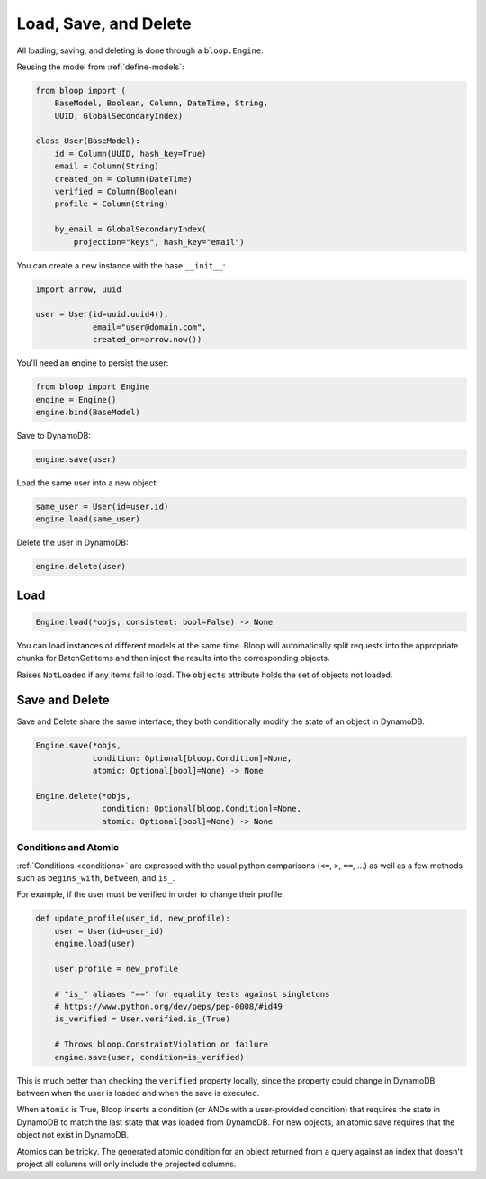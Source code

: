 Load, Save, and Delete
^^^^^^^^^^^^^^^^^^^^^^

All loading, saving, and deleting is done through a ``bloop.Engine``.

Reusing the model from :ref:`define-models`:

.. code-block:: python

    from bloop import (
        BaseModel, Boolean, Column, DateTime, String,
        UUID, GlobalSecondaryIndex)

    class User(BaseModel):
        id = Column(UUID, hash_key=True)
        email = Column(String)
        created_on = Column(DateTime)
        verified = Column(Boolean)
        profile = Column(String)

        by_email = GlobalSecondaryIndex(
            projection="keys", hash_key="email")

You can create a new instance with the base ``__init__``:

.. code-block:: python

    import arrow, uuid

    user = User(id=uuid.uuid4(),
                email="user@domain.com",
                created_on=arrow.now())

You'll need an engine to persist the user:

.. code-block:: python

    from bloop import Engine
    engine = Engine()
    engine.bind(BaseModel)

Save to DynamoDB:

.. code-block:: python

    engine.save(user)

Load the same user into a new object:

.. code-block:: python

    same_user = User(id=user.id)
    engine.load(same_user)

Delete the user in DynamoDB:

.. code-block:: python

    engine.delete(user)

====
Load
====

.. code-block:: python

    Engine.load(*objs, consistent: bool=False) -> None

.. attribute:: objs
    :noindex:

    Any number of objects to modify (may be from different models).

.. attribute:: consistent
    :noindex:

    Whether or not `strongly consistent reads`__ (which consume 2x read units) should be used.
    Defaults to False.

    __ http://docs.aws.amazon.com/amazondynamodb/latest/developerguide/HowItWorks.ReadConsistency.html

You can load instances of different models at the same time.  Bloop will automatically split requests into the
appropriate chunks for BatchGetItems and then inject the results into the corresponding objects.

Raises ``NotLoaded`` if any items fail to load.  The ``objects`` attribute holds the set of objects not loaded.

.. _save-delete-interface:

===============
Save and Delete
===============

Save and Delete share the same interface; they both conditionally modify the state of an object in DynamoDB.

.. code-block:: python

    Engine.save(*objs,
                condition: Optional[bloop.Condition]=None,
                atomic: Optional[bool]=None) -> None

    Engine.delete(*objs,
                  condition: Optional[bloop.Condition]=None,
                  atomic: Optional[bool]=None) -> None

.. attribute:: objs
    :noindex:

    Any number of objects to modify (may be from different models).

.. attribute:: condition
    :noindex:

    Each object will only be modified if the condition holds for that object.  Defaults to None.

.. attribute:: atomic
    :noindex:

    Whether or not to use an atomic condition for this operation.  When True, DynamoDB and the local state must match
    to perform the operation (in addition to any other condition).  Defaults to False.

.. _save-delete-conditions:

---------------------
Conditions and Atomic
---------------------

:ref:`Conditions <conditions>` are expressed with the usual python comparisons (``<=``, ``>``, ``==``, ...)
as well as a few methods such as ``begins_with``, ``between``, and ``is_``.

For example, if the user must be verified in order to change their profile:

.. code-block:: python

    def update_profile(user_id, new_profile):
        user = User(id=user_id)
        engine.load(user)

        user.profile = new_profile

        # "is_" aliases "==" for equality tests against singletons
        # https://www.python.org/dev/peps/pep-0008/#id49
        is_verified = User.verified.is_(True)

        # Throws bloop.ConstraintViolation on failure
        engine.save(user, condition=is_verified)

This is much better than checking the ``verified`` property locally, since the property could change in DynamoDB
between when the user is loaded and when the save is executed.

When ``atomic`` is True, Bloop inserts a condition (or ANDs with a user-provided condition) that requires the state in
DynamoDB to match the last state that was loaded from DynamoDB.  For new objects, an atomic save requires that the
object not exist in DynamoDB.

Atomics can be tricky.  The generated atomic condition for an object returned from a query against an index
that doesn't project all columns will only include the projected columns.
